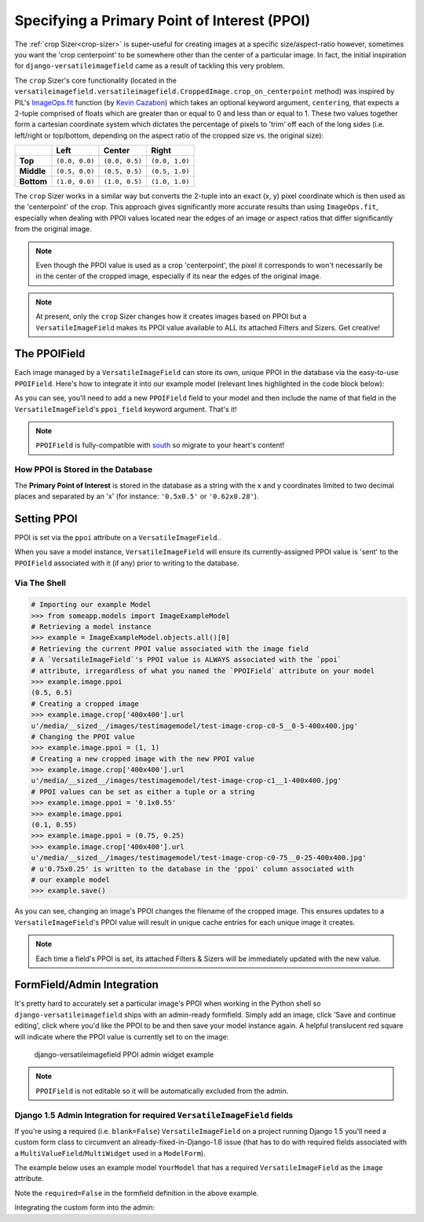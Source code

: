 =============================================
Specifying a Primary Point of Interest (PPOI)
=============================================

The :ref:`crop Sizer<crop-sizer>` is super-useful for creating images at a specific
size/aspect-ratio however, sometimes you want the 'crop centerpoint' to
be somewhere other than the center of a particular image. In fact, the
initial inspiration for ``django-versatileimagefield`` came as a result
of tackling this very problem.

The ``crop`` Sizer's core functionality (located in the ``versatileimagefield.versatileimagefield.CroppedImage.crop_on_centerpoint`` method) was inspired by PIL's
`ImageOps.fit <http://pillow.readthedocs.org/en/latest/reference/ImageOps.html#PIL.ImageOps.fit>`__
function (by `Kevin Cazabon <http://www.cazabon.com/>`__) which takes an optional
keyword argument, ``centering``, that expects a 2-tuple comprised of
floats which are greater than or equal to 0 and less than or equal to 1. These two values
together form a cartesian coordinate system which dictates the percentage of pixels to 'trim' off each of the long sides (i.e. left/right or top/bottom, depending on the aspect ratio of the cropped size vs. the original size):

+----------+--------------+--------------+--------------+
|          |Left          |Center        |Right         |
+==========+==============+==============+==============+
|**Top**   |``(0.0, 0.0)``|``(0.0, 0.5)``|``(0.0, 1.0)``|
+----------+--------------+--------------+--------------+
|**Middle**|``(0.5, 0.0)``|``(0.5, 0.5)``|``(0.5, 1.0)``|
+----------+--------------+--------------+--------------+
|**Bottom**|``(1.0, 0.0)``|``(1.0, 0.5)``|``(1.0, 1.0)``|
+----------+--------------+--------------+--------------+

The ``crop`` Sizer works in a similar way but converts the 2-tuple into an exact (x, y) pixel coordinate which is then used as the 'centerpoint' of the crop. This approach gives significantly more accurate results than using ``ImageOps.fit``, especially when dealing with PPOI values located near the edges of an image *or* aspect ratios that differ significantly from the original image.

.. note:: Even though the PPOI value is used as a crop 'centerpoint', the pixel it corresponds to won't necessarily be in the center of the cropped image, especially if its near the edges of the original image.

.. note:: At present, only the ``crop`` Sizer changes how it creates images
    based on PPOI but a ``VersatileImageField`` makes its PPOI value
    available to ALL its attached Filters and Sizers. Get creative!

The PPOIField
=============

Each image managed by a ``VersatileImageField`` can store its own,
unique PPOI in the database via the easy-to-use ``PPOIField``. Here's
how to integrate it into our example model (relevant lines highlighted in the code block below):

.. code-block:: python
    :emphasize-lines: 4,5,17,29,30,31

    # models.py with `VersatileImageField` & `PPOIField`
    from django.db import models

    from versatileimagefield.fields import VersatileImageField, \
        PPOIField

    class ImageExampleModel(models.Model):
        name = models.CharField(
            'Name',
            max_length=80
        )
        image = VersatileImageField(
            'Image',
            upload_to='images/testimagemodel/',
            width_field='width',
            height_field='height',
            ppoi_field='ppoi'
        )
        height = models.PositiveIntegerField(
            'Image Height',
            blank=True,
            null=True
        )
        width = models.PositiveIntegerField(
            'Image Width',
            blank=True,
            null=True
        )
        ppoi = PPOIField(
            'Image PPOI'
        )

        class Meta:
            verbose_name = 'Image Example'
            verbose_name_plural = 'Image Examples'

As you can see, you'll need to add a new ``PPOIField`` field to your
model and then include the name of that field in the
``VersatileImageField``'s ``ppoi_field`` keyword argument. That's it!

.. note:: ``PPOIField`` is fully-compatible with
    `south <http://south.readthedocs.org/en/latest/index.html>`_ so
    migrate to your heart's content!

How PPOI is Stored in the Database
----------------------------------

The **Primary Point of Interest** is stored in the database as a string
with the x and y coordinates limited to two decimal places and separated
by an 'x' (for instance: ``'0.5x0.5'`` or ``'0.62x0.28'``).

Setting PPOI
============

PPOI is set via the ``ppoi`` attribute on a ``VersatileImageField``..

When you save a model instance, ``VersatileImageField`` will ensure its
currently-assigned PPOI value is 'sent' to the ``PPOIField`` associated
with it (if any) prior to writing to the database.

Via The Shell
-------------

.. code-block:: python

    # Importing our example Model
    >>> from someapp.models import ImageExampleModel
    # Retrieving a model instance
    >>> example = ImageExampleModel.objects.all()[0]
    # Retrieving the current PPOI value associated with the image field
    # A `VersatileImageField`'s PPOI value is ALWAYS associated with the `ppoi`
    # attribute, irregardless of what you named the `PPOIField` attribute on your model
    >>> example.image.ppoi
    (0.5, 0.5)
    # Creating a cropped image
    >>> example.image.crop['400x400'].url
    u'/media/__sized__/images/testimagemodel/test-image-crop-c0-5__0-5-400x400.jpg'
    # Changing the PPOI value
    >>> example.image.ppoi = (1, 1)
    # Creating a new cropped image with the new PPOI value
    >>> example.image.crop['400x400'].url
    u'/media/__sized__/images/testimagemodel/test-image-crop-c1__1-400x400.jpg'
    # PPOI values can be set as either a tuple or a string
    >>> example.image.ppoi = '0.1x0.55'
    >>> example.image.ppoi
    (0.1, 0.55)
    >>> example.image.ppoi = (0.75, 0.25)
    >>> example.image.crop['400x400'].url
    u'/media/__sized__/images/testimagemodel/test-image-crop-c0-75__0-25-400x400.jpg'
    # u'0.75x0.25' is written to the database in the 'ppoi' column associated with
    # our example model
    >>> example.save()

As you can see, changing an image's PPOI changes the filename of the
cropped image. This ensures updates to a ``VersatileImageField``'s PPOI
value will result in unique cache entries for each unique image it
creates.

.. note:: Each time a field's PPOI is set, its attached Filters & Sizers will
    be immediately updated with the new value.

.. _ppoi-formfield:

FormField/Admin Integration
================================

It's pretty hard to accurately set a particular image's PPOI when
working in the Python shell so ``django-versatileimagefield`` ships with
an admin-ready formfield. Simply add an image, click 'Save and continue
editing', click where you'd like the PPOI to be and then save your model
instance again. A helpful translucent red square will indicate where the
PPOI value is currently set to on the image:

.. figure:: /_static/images/ppoi-admin-example.png
   :alt: django-versatileimagefield PPOI admin widget example

   django-versatileimagefield PPOI admin widget example

.. note:: ``PPOIField`` is not editable so it will be automatically excluded from the admin.

.. _django-15-admin-note:

Django 1.5 Admin Integration for required ``VersatileImageField`` fields
------------------------------------------------------------------------

If you're using a required (i.e. ``blank=False``) ``VersatileImageField`` on a project running Django 1.5 you'll need a custom form class to circumvent an already-fixed-in-Django-1.6 issue (that has to do with required fields associated with a ``MultiValueField``/``MultiWidget`` used in a ``ModelForm``).

The example below uses an example model ``YourModel`` that has a required ``VersatileImageField`` as the ``image`` attribute.

.. code-block:: python
    :emphasize-lines: 5,10

    # yourapp/forms.py

    from django.forms import ModelForm

    from versatileimagefield.fields import SizedImageCenterpointClickDjangoAdminField

    from .models import YourModel

    class YourModelForm(VersatileImageTestModelForm):
        image = SizedImageCenterpointClickDjangoAdminField(required=False)

        class Meta:
            model = YourModel
            fields = ('image',)

Note the ``required=False`` in the formfield definition in the above example.

Integrating the custom form into the admin:

.. code-block:: python
    :emphasize-lines: 6,9

    # yourapp/admin.py

    from django.contrib import admin

    from .forms import YourModelForm
    from .models import YourModel

    class YourModelAdmin(admin.ModelAdmin):
        form = YourModelForm

    admin.site.register(YourModel, YourModelAdmin)
